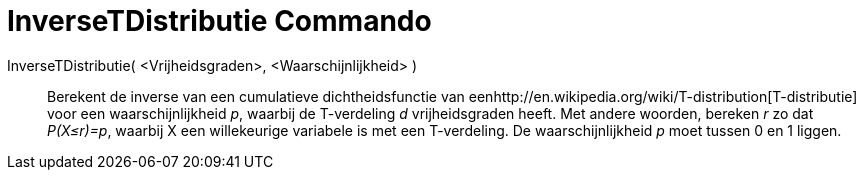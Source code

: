 = InverseTDistributie Commando
:page-en: commands/InverseTDistribution_Command
ifdef::env-github[:imagesdir: /nl/modules/ROOT/assets/images]

InverseTDistributie( <Vrijheidsgraden>, <Waarschijnlijkheid> )::
  Berekent de inverse van een cumulatieve dichtheidsfunctie van
  eenhttp://en.wikipedia.org/wiki/T-distribution[T-distributie] voor een waarschijnlijkheid _p_, waarbij de T-verdeling
  _d_ vrijheidsgraden heeft.
  Met andere woorden, bereken _r_ zo dat _P(X≤r)=p_, waarbij X een willekeurige variabele is met een T-verdeling.
  De waarschijnlijkheid _p_ moet tussen 0 en 1 liggen.
